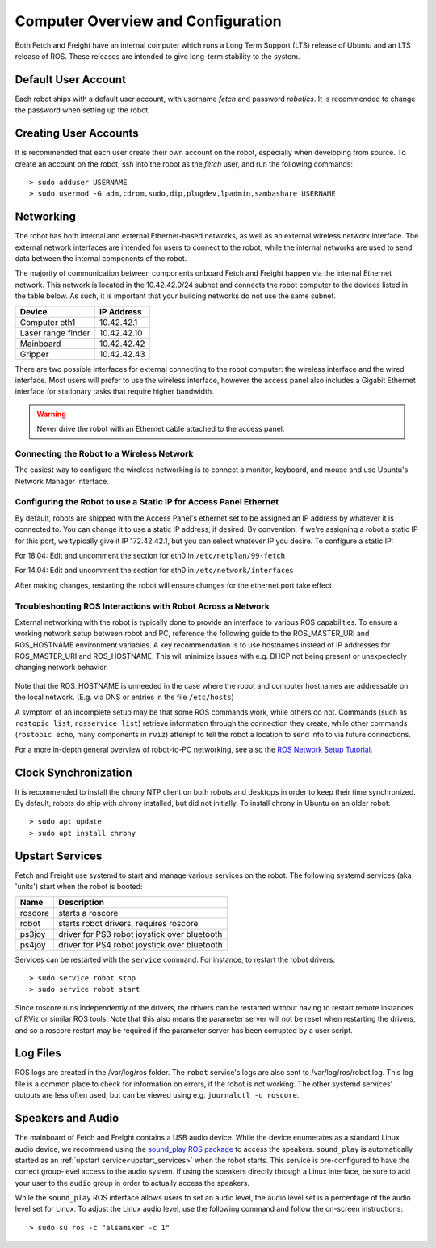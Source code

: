 Computer Overview and Configuration
===================================

Both Fetch and Freight have an internal computer which runs a
Long Term Support (LTS) release of Ubuntu and an LTS release of
ROS. These releases are intended to give long-term stability to
the system.

.. embed-user-accounts-start

Default User Account
--------------------

Each robot ships with a default user account, with username `fetch` and
password `robotics`. It is recommended to change the password when
setting up the robot.

Creating User Accounts
----------------------

It is recommended that each user create their own account on the robot, especially
when developing from source. To create an account on the robot, ssh into the
robot as the `fetch` user, and run the following commands:

::

    > sudo adduser USERNAME
    > sudo usermod -G adm,cdrom,sudo,dip,plugdev,lpadmin,sambashare USERNAME

.. embed-user-accounts-end

Networking
----------

The robot has both internal and external Ethernet-based networks,
as well as an external wireless network interface. The external
network interfaces are intended for users to connect to the robot,
while the internal networks are used to send data between the
internal components of the robot.

The majority of communication between components onboard Fetch and
Freight happen via the internal Ethernet network. This network
is located in the 10.42.42.0/24 subnet and connects the robot
computer to the devices listed in the table below. As such,
it is important that your building networks do not use the
same subnet.

====================== =============
Device                 IP Address
====================== =============
Computer eth1          10.42.42.1
Laser range finder     10.42.42.10
Mainboard              10.42.42.42
Gripper                10.42.42.43
====================== =============

There are two possible interfaces for external connecting to the robot
computer: the wireless interface and the wired interface. Most users
will prefer to use the wireless interface, however the access panel
also includes a Gigabit Ethernet interface for stationary tasks that
require higher bandwidth.

.. warning::

    Never drive the robot with an Ethernet cable attached to the access panel.

Connecting the Robot to a Wireless Network
~~~~~~~~~~~~~~~~~~~~~~~~~~~~~~~~~~~~~~~~~~
The easiest way to configure the wireless networking is to connect a monitor,
keyboard, and mouse and use Ubuntu's Network Manager interface.

Configuring the Robot to use a Static IP for Access Panel Ethernet
~~~~~~~~~~~~~~~~~~~~~~~~~~~~~~~~~~~~~~~~~~~~~~~~~~~~~~~~~~~~~~~~~~
By default, robots are shipped with the Access Panel's ethernet set to be
assigned an IP address by whatever it is connected to.  You can change it
to use a static IP address, if desired. By convention, if we're assigning
a robot a static IP for this port, we typically give it IP 172.42.42.1, but
you can select whatever IP you desire.  To configure a static IP:

For 18.04: Edit and uncomment the section for eth0 in ``/etc/netplan/99-fetch``

For 14.04: Edit and uncomment the section for eth0 in ``/etc/network/interfaces``

After making changes, restarting the robot will ensure changes for the ethernet
port take effect.

Troubleshooting ROS Interactions with Robot Across a Network
~~~~~~~~~~~~~~~~~~~~~~~~~~~~~~~~~~~~~~~~~~~~~~~~~~~~~~~~~~~~
External networking with the robot is typically done to provide
an interface to various ROS capabilities. To ensure a working network setup
between robot and PC, reference the following guide to the ROS_MASTER_URI
and ROS_HOSTNAME environment variables. A key recommendation is to use hostnames
instead of IP addresses for ROS_MASTER_URI and ROS_HOSTNAME. This will minimize
issues with e.g. DHCP not being present or unexpectedly changing network behavior.

.. figure:: _static/fetch_ros_ntwk.png
   :width: 100%
   :align: center
   :figclass: align-centered

Note that the ROS_HOSTNAME is unneeded in the case where the robot and
computer hostnames are addressable on the local network. (E.g. via DNS
or entries in the file ``/etc/hosts``)

A symptom of an incomplete setup may be that some ROS commands work, while others
do not. Commands (such as ``rostopic list``, ``rosservice list``) retrieve
information through the connection they create,
while other commands (``rostopic echo``, many components in ``rviz``) attempt
to tell the robot a location to send info to via future connections.

For a more in-depth general overview of robot-to-PC networking, see also the
`ROS Network Setup Tutorial <http://wiki.ros.org/ROS/NetworkSetup>`_.

Clock Synchronization
---------------------

It is recommended to install the chrony NTP client on both robots and desktops
in order to keep their time synchronized. By default, robots do ship with chrony
installed, but did not initially. To install chrony in Ubuntu on an older robot:

::

    > sudo apt update
    > sudo apt install chrony

.. _upstart_services:

Upstart Services
----------------

Fetch and Freight use systemd to start and manage various services on the robot.
The following systemd services (aka 'units') start when the robot is booted:

=========== ===========================================
Name        Description
=========== ===========================================
roscore     starts a roscore
robot       starts robot drivers, requires roscore
ps3joy      driver for PS3 robot joystick over bluetooth
ps4joy      driver for PS4 robot joystick over bluetooth
=========== ===========================================

Services can be restarted with the ``service`` command. For instance, to
restart the robot drivers:

::

    > sudo service robot stop
    > sudo service robot start

Since roscore runs independently of the drivers, the drivers can be
restarted without having to restart remote instances of RViz or similar ROS
tools. Note that this also means the parameter server will not be reset
when restarting the drivers, and so a roscore restart may be required
if the parameter server has been corrupted by a user script.

Log Files
---------

ROS logs are created in the /var/log/ros folder.  The ``robot`` service's logs
are also sent to /var/log/ros/robot.log.  This log file is a common place to
check for information on errors, if the robot is not working.  The other
systemd services' outputs are less often used, but can be viewed using
e.g. ``journalctl -u roscore``.

Speakers and Audio
------------------

The mainboard of Fetch and Freight contains a USB audio device.
While the device enumerates as a standard Linux audio device, we recommend
using the `sound_play ROS package <http://wiki.ros.org/sound_play>`_ to
access the speakers. ``sound_play`` is automatically started as
an :ref:`upstart service<upstart_services>` when the robot starts.
This service is pre-configured to have the correct group-level access
to the audio system. If using the speakers directly through a Linux
interface, be sure to add your user to the ``audio`` group in order
to actually access the speakers.

While the ``sound_play`` ROS interface allows users to set an audio
level, the audio level set is a percentage of the audio level set
for Linux. To adjust the Linux audio level, use the following command
and follow the on-screen instructions:

::

    > sudo su ros -c "alsamixer -c 1"
